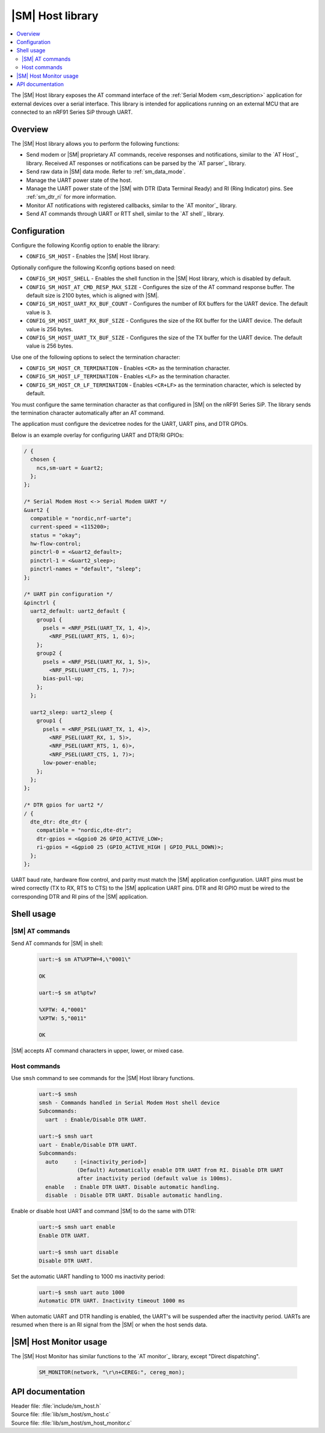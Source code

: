 .. _lib_sm_host:

|SM| Host library
#################

.. contents::
   :local:
   :depth: 2

The |SM| Host library exposes the AT command interface of the :ref:`Serial Modem <sm_description>` application for external devices over a serial interface.
This library is intended for applications running on an external MCU that are connected to an nRF91 Series SiP through UART.

Overview
********

The |SM| Host library allows you to perform the following functions:

* Send modem or |SM| proprietary AT commands, receive responses and notifications, similar to the `AT Host`_ library.
  Received AT responses or notifications can be parsed by the `AT parser`_ library.
* Send raw data in |SM| data mode.
  Refer to :ref:`sm_data_mode`.
* Manage the UART power state of the host.
* Manage the UART power state of the |SM| with DTR (Data Terminal Ready) and RI (Ring Indicator) pins.
  See :ref:`sm_dtr_ri` for more information.
* Monitor AT notifications with registered callbacks, similar to the `AT monitor`_ library.
* Send AT commands through UART or RTT shell, similar to the `AT shell`_ library.

Configuration
*************

Configure the following Kconfig option to enable the library:

* ``CONFIG_SM_HOST`` - Enables the |SM| Host library.

Optionally configure the following Kconfig options based on need:

* ``CONFIG_SM_HOST_SHELL`` - Enables the shell function in the |SM| Host library, which is disabled by default.
* ``CONFIG_SM_HOST_AT_CMD_RESP_MAX_SIZE`` - Configures the size of the AT command response buffer.
  The default size is 2100 bytes, which is aligned with |SM|.
* ``CONFIG_SM_HOST_UART_RX_BUF_COUNT`` - Configures the number of RX buffers for the UART device.
  The default value is ``3``.
* ``CONFIG_SM_HOST_UART_RX_BUF_SIZE`` - Configures the size of the RX buffer for the UART device.
  The default value is 256 bytes.
* ``CONFIG_SM_HOST_UART_TX_BUF_SIZE`` - Configures the size of the TX buffer for the UART device.
  The default value is 256 bytes.

Use one of the following options to select the termination character:

* ``CONFIG_SM_HOST_CR_TERMINATION`` - Enables ``<CR>`` as the termination character.
* ``CONFIG_SM_HOST_LF_TERMINATION`` - Enables ``<LF>`` as the termination character.
* ``CONFIG_SM_HOST_CR_LF_TERMINATION`` - Enables ``<CR+LF>`` as the termination character, which is selected by default.

You must configure the same termination character as that configured in |SM| on the nRF91 Series SiP.
The library sends the termination character automatically after an AT command.

The application must configure the devicetree nodes for the UART, UART pins, and DTR GPIOs.

Below is an example overlay for configuring UART and DTR/RI GPIOs:

.. code-block:: devicetree

  / {
    chosen {
      ncs,sm-uart = &uart2;
    };
  };

  /* Serial Modem Host <-> Serial Modem UART */
  &uart2 {
    compatible = "nordic,nrf-uarte";
    current-speed = <115200>;
    status = "okay";
    hw-flow-control;
    pinctrl-0 = <&uart2_default>;
    pinctrl-1 = <&uart2_sleep>;
    pinctrl-names = "default", "sleep";
  };

  /* UART pin configuration */
  &pinctrl {
    uart2_default: uart2_default {
      group1 {
        psels = <NRF_PSEL(UART_TX, 1, 4)>,
          <NRF_PSEL(UART_RTS, 1, 6)>;
      };
      group2 {
        psels = <NRF_PSEL(UART_RX, 1, 5)>,
          <NRF_PSEL(UART_CTS, 1, 7)>;
        bias-pull-up;
      };
    };

    uart2_sleep: uart2_sleep {
      group1 {
        psels = <NRF_PSEL(UART_TX, 1, 4)>,
          <NRF_PSEL(UART_RX, 1, 5)>,
          <NRF_PSEL(UART_RTS, 1, 6)>,
          <NRF_PSEL(UART_CTS, 1, 7)>;
        low-power-enable;
      };
    };
  };

  /* DTR gpios for uart2 */
  / {
    dte_dtr: dte_dtr {
      compatible = "nordic,dte-dtr";
      dtr-gpios = <&gpio0 26 GPIO_ACTIVE_LOW>;
      ri-gpios = <&gpio0 25 (GPIO_ACTIVE_HIGH | GPIO_PULL_DOWN)>;
    };
  };

UART baud rate, hardware flow control, and parity must match the |SM| application configuration.
UART pins must be wired correctly (TX to RX, RTS to CTS) to the |SM| application UART pins.
DTR and RI GPIO must be wired to the corresponding DTR and RI pins of the |SM| application.

Shell usage
***********

|SM| AT commands
----------------

Send AT commands for |SM| in shell:

  .. code-block:: console

     uart:~$ sm AT%XPTW=4,\"0001\"

     OK

     uart:~$ sm at%ptw?

     %XPTW: 4,"0001"
     %XPTW: 5,"0011"

     OK

|SM| accepts AT command characters in upper, lower, or mixed case.

Host commands
-------------

Use ``smsh`` command to see commands for the |SM| Host library functions.

  .. code-block:: console

    uart:~$ smsh
    smsh - Commands handled in Serial Modem Host shell device
    Subcommands:
      uart  : Enable/Disable DTR UART.

    uart:~$ smsh uart
    uart - Enable/Disable DTR UART.
    Subcommands:
      auto     : [<inactivity_period>]
                (Default) Automatically enable DTR UART from RI. Disable DTR UART
                after inactivity period (default value is 100ms).
      enable   : Enable DTR UART. Disable automatic handling.
      disable  : Disable DTR UART. Disable automatic handling.

Enable or disable host UART and command |SM| to do the same with DTR:

  .. code-block:: console

    uart:~$ smsh uart enable
    Enable DTR UART.

    uart:~$ smsh uart disable
    Disable DTR UART.

Set the automatic UART handling to 1000 ms inactivity period:

  .. code-block:: console

    uart:~$ smsh uart auto 1000
    Automatic DTR UART. Inactivity timeout 1000 ms

When automatic UART and DTR handling is enabled, the UART's will be suspended after the inactivity period.
UARTs are resumed when there is an RI signal from the |SM| or when the host sends data.

|SM| Host Monitor usage
***********************

The |SM| Host Monitor has similar functions to the `AT monitor`_ library, except "Direct dispatching".

  .. code-block:: console

     SM_MONITOR(network, "\r\n+CEREG:", cereg_mon);

API documentation
*****************

| Header file: :file:`include/sm_host.h`
| Source file: :file:`lib/sm_host/sm_host.c`
| Source file: :file:`lib/sm_host/sm_host_monitor.c`

.. doxygengroup:: sm_host
   :members:
